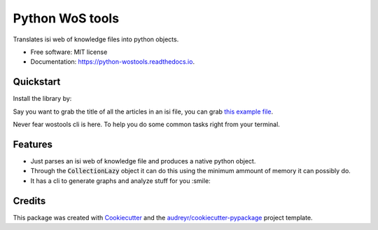================
Python WoS tools
================


.. image:: https://img.shields.io/pypi/v/wostools.svg
        :target: https://pypi.python.org/pypi/wostools

.. image:: https://img.shields.io/travis/coreofscience/python-wostools.svg
        :target: https://travis-ci.org/coreofscience/python-wostools

.. image:: https://readthedocs.org/projects/python-wostools/badge/?version=latest
        :target: https://python-wostools.readthedocs.io/en/latest/?badge=latest
        :alt: Documentation Status


Translates isi web of knowledge files into python objects.

* Free software: MIT license
* Documentation: https://python-wostools.readthedocs.io.


Quickstart
----------

Install the library by:

.. code-block: bash

   $ pip install wostools

Say you want to grab the title of all the articles in an isi file, you can grab
`this example file`_.

.. code-block: python

   >>> from wostools import CollectionLazy
   >>> collection = CollectionLazy('docs/examples/bit-pattern-savedrecs.txt')
   >>> for article in collection.articles:
   ...     print(article.TI)
   Structural control of ultra-fine CoPt nanodot arrays via electrodeposition process
   Porphyrin-based Pt/Pd-containing metallopolymers: Synthesis, characterization, optical property and potential application in bioimaging
   Syntheses and Controllable Self-Assembly of Luminescence Platinum(II) Plane-Coil Diblock Copolymers
   # ...

Never fear wostools cli is here. To help you do some common tasks right from
your terminal.

.. code-block: bash

   $ wostools --help
   $ # To build a citation graph full with properties
   $ wostools citation-graph docs/examples/bit-pattern-savedrecs.txt output.graphml

Features
--------

* Just parses an isi web of knowledge file and produces a native python object.
* Through the :code:`CollectionLazy` object it can do this using the minimum
  ammount of memory it can possibly do.
* It has a cli to generate graphs and analyze stuff for you :smile:

Credits
-------

This package was created with Cookiecutter_ and the `audreyr/cookiecutter-pypackage`_ project template.

.. _Cookiecutter: https://github.com/audreyr/cookiecutter
.. _`audreyr/cookiecutter-pypackage`: https://github.com/audreyr/cookiecutter-pypackage
.. _`this example file`: docs/examples/bit-pattern-savedrecs.txt
